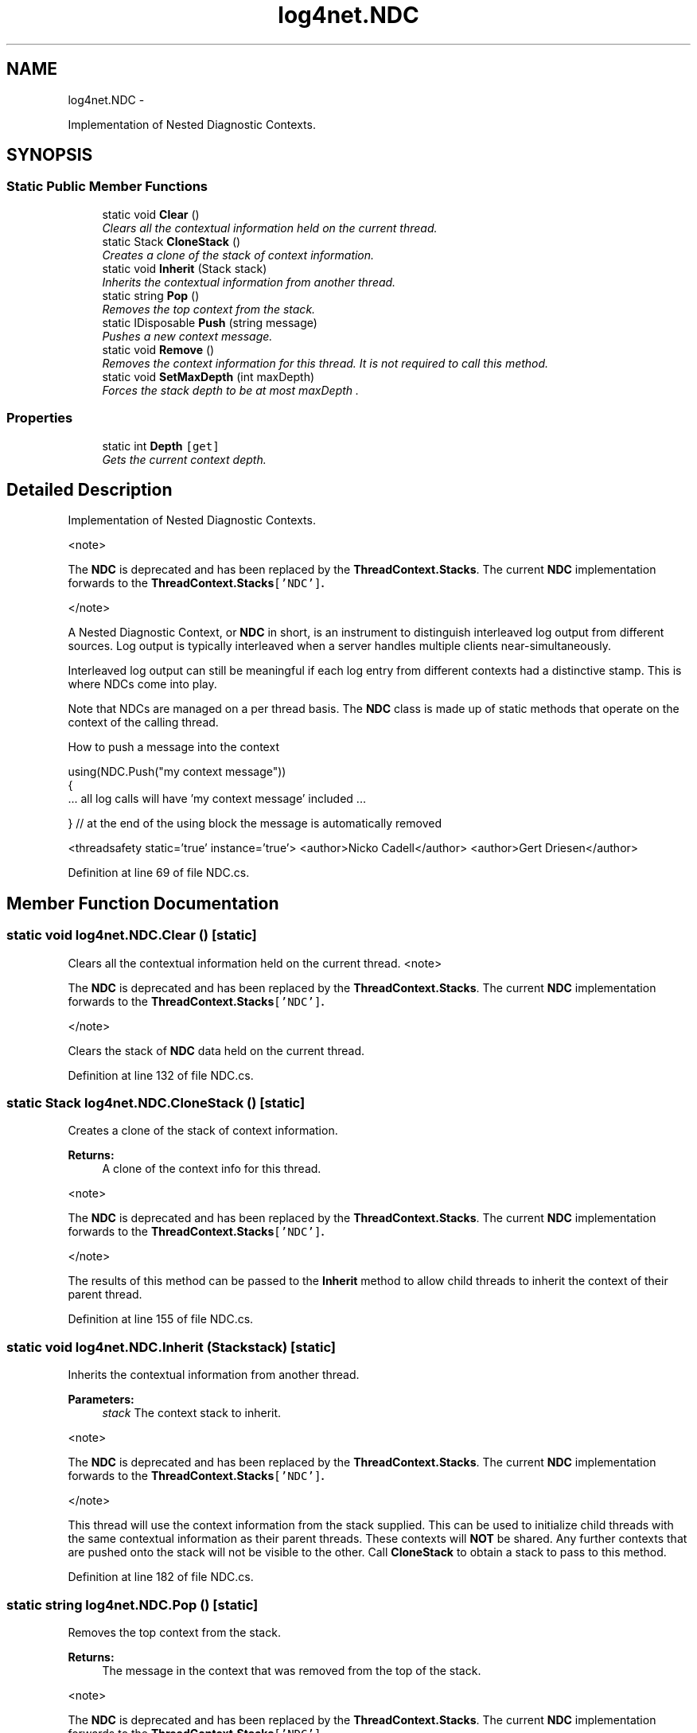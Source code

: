 .TH "log4net.NDC" 3 "Fri Jul 5 2013" "Version 1.0" "HSA.InfoSys" \" -*- nroff -*-
.ad l
.nh
.SH NAME
log4net.NDC \- 
.PP
Implementation of Nested Diagnostic Contexts\&.  

.SH SYNOPSIS
.br
.PP
.SS "Static Public Member Functions"

.in +1c
.ti -1c
.RI "static void \fBClear\fP ()"
.br
.RI "\fIClears all the contextual information held on the current thread\&. \fP"
.ti -1c
.RI "static Stack \fBCloneStack\fP ()"
.br
.RI "\fICreates a clone of the stack of context information\&. \fP"
.ti -1c
.RI "static void \fBInherit\fP (Stack stack)"
.br
.RI "\fIInherits the contextual information from another thread\&. \fP"
.ti -1c
.RI "static string \fBPop\fP ()"
.br
.RI "\fIRemoves the top context from the stack\&. \fP"
.ti -1c
.RI "static IDisposable \fBPush\fP (string message)"
.br
.RI "\fIPushes a new context message\&. \fP"
.ti -1c
.RI "static void \fBRemove\fP ()"
.br
.RI "\fIRemoves the context information for this thread\&. It is not required to call this method\&. \fP"
.ti -1c
.RI "static void \fBSetMaxDepth\fP (int maxDepth)"
.br
.RI "\fIForces the stack depth to be at most \fImaxDepth\fP \&. \fP"
.in -1c
.SS "Properties"

.in +1c
.ti -1c
.RI "static int \fBDepth\fP\fC [get]\fP"
.br
.RI "\fIGets the current context depth\&. \fP"
.in -1c
.SH "Detailed Description"
.PP 
Implementation of Nested Diagnostic Contexts\&. 

<note> 
.PP
The \fBNDC\fP is deprecated and has been replaced by the \fBThreadContext\&.Stacks\fP\&. The current \fBNDC\fP implementation forwards to the \fC\fBThreadContext\&.Stacks\fP['NDC']\fP\&. 
.PP
</note> 
.PP
A Nested Diagnostic Context, or \fBNDC\fP in short, is an instrument to distinguish interleaved log output from different sources\&. Log output is typically interleaved when a server handles multiple clients near-simultaneously\&. 
.PP
Interleaved log output can still be meaningful if each log entry from different contexts had a distinctive stamp\&. This is where NDCs come into play\&. 
.PP
Note that NDCs are managed on a per thread basis\&. The \fBNDC\fP class is made up of static methods that operate on the context of the calling thread\&. 
.PP
How to push a message into the context 
.PP
.nf
using(NDC\&.Push("my context message"))
{
    \&.\&.\&. all log calls will have 'my context message' included \&.\&.\&.

} // at the end of the using block the message is automatically removed 

.fi
.PP
 
.PP
<threadsafety static='true' instance='true'> <author>Nicko Cadell</author> <author>Gert Driesen</author> 
.PP
Definition at line 69 of file NDC\&.cs\&.
.SH "Member Function Documentation"
.PP 
.SS "static void log4net\&.NDC\&.Clear ()\fC [static]\fP"

.PP
Clears all the contextual information held on the current thread\&. <note> 
.PP
The \fBNDC\fP is deprecated and has been replaced by the \fBThreadContext\&.Stacks\fP\&. The current \fBNDC\fP implementation forwards to the \fC\fBThreadContext\&.Stacks\fP['NDC']\fP\&. 
.PP
</note> 
.PP
Clears the stack of \fBNDC\fP data held on the current thread\&. 
.PP
Definition at line 132 of file NDC\&.cs\&.
.SS "static Stack log4net\&.NDC\&.CloneStack ()\fC [static]\fP"

.PP
Creates a clone of the stack of context information\&. 
.PP
\fBReturns:\fP
.RS 4
A clone of the context info for this thread\&.
.RE
.PP
.PP
<note> 
.PP
The \fBNDC\fP is deprecated and has been replaced by the \fBThreadContext\&.Stacks\fP\&. The current \fBNDC\fP implementation forwards to the \fC\fBThreadContext\&.Stacks\fP['NDC']\fP\&. 
.PP
</note> 
.PP
The results of this method can be passed to the \fBInherit\fP method to allow child threads to inherit the context of their parent thread\&. 
.PP
Definition at line 155 of file NDC\&.cs\&.
.SS "static void log4net\&.NDC\&.Inherit (Stackstack)\fC [static]\fP"

.PP
Inherits the contextual information from another thread\&. 
.PP
\fBParameters:\fP
.RS 4
\fIstack\fP The context stack to inherit\&.
.RE
.PP
.PP
<note> 
.PP
The \fBNDC\fP is deprecated and has been replaced by the \fBThreadContext\&.Stacks\fP\&. The current \fBNDC\fP implementation forwards to the \fC\fBThreadContext\&.Stacks\fP['NDC']\fP\&. 
.PP
</note> 
.PP
This thread will use the context information from the stack supplied\&. This can be used to initialize child threads with the same contextual information as their parent threads\&. These contexts will \fBNOT\fP be shared\&. Any further contexts that are pushed onto the stack will not be visible to the other\&. Call \fBCloneStack\fP to obtain a stack to pass to this method\&. 
.PP
Definition at line 182 of file NDC\&.cs\&.
.SS "static string log4net\&.NDC\&.Pop ()\fC [static]\fP"

.PP
Removes the top context from the stack\&. 
.PP
\fBReturns:\fP
.RS 4
The message in the context that was removed from the top of the stack\&. 
.RE
.PP
.PP
<note> 
.PP
The \fBNDC\fP is deprecated and has been replaced by the \fBThreadContext\&.Stacks\fP\&. The current \fBNDC\fP implementation forwards to the \fC\fBThreadContext\&.Stacks\fP['NDC']\fP\&. 
.PP
</note> 
.PP
Remove the top context from the stack, and return it to the caller\&. If the stack is empty then an empty string (not \fCnull\fP) is returned\&. 
.PP
Definition at line 208 of file NDC\&.cs\&.
.SS "static IDisposable log4net\&.NDC\&.Push (stringmessage)\fC [static]\fP"

.PP
Pushes a new context message\&. 
.PP
\fBParameters:\fP
.RS 4
\fImessage\fP The new context message\&.
.RE
.PP
\fBReturns:\fP
.RS 4
An IDisposable that can be used to clean up the context stack\&. 
.RE
.PP
.PP
<note> 
.PP
The \fBNDC\fP is deprecated and has been replaced by the \fBThreadContext\&.Stacks\fP\&. The current \fBNDC\fP implementation forwards to the \fC\fBThreadContext\&.Stacks\fP['NDC']\fP\&. 
.PP
</note> 
.PP
Pushes a new context onto the context stack\&. An IDisposable is returned that can be used to clean up the context stack\&. This can be easily combined with the \fCusing\fP keyword to scope the context\&. 
.PP
Simple example of using the \fCPush\fP method with the \fCusing\fP keyword\&. 
.PP
.nf
using(log4net\&.NDC\&.Push("NDC_Message"))
{
    log\&.Warn("This should have an NDC message");
}

.fi
.PP
 
.PP
Definition at line 244 of file NDC\&.cs\&.
.SS "static void log4net\&.NDC\&.Remove ()\fC [static]\fP"

.PP
Removes the context information for this thread\&. It is not required to call this method\&. <note> 
.PP
The \fBNDC\fP is deprecated and has been replaced by the \fBThreadContext\&.Stacks\fP\&. The current \fBNDC\fP implementation forwards to the \fC\fBThreadContext\&.Stacks\fP['NDC']\fP\&. 
.PP
</note> 
.PP
This method is not implemented\&. 
.PP
Definition at line 265 of file NDC\&.cs\&.
.SS "static void log4net\&.NDC\&.SetMaxDepth (intmaxDepth)\fC [static]\fP"

.PP
Forces the stack depth to be at most \fImaxDepth\fP \&. 
.PP
\fBParameters:\fP
.RS 4
\fImaxDepth\fP The maximum depth of the stack
.RE
.PP
.PP
<note> 
.PP
The \fBNDC\fP is deprecated and has been replaced by the \fBThreadContext\&.Stacks\fP\&. The current \fBNDC\fP implementation forwards to the \fC\fBThreadContext\&.Stacks\fP['NDC']\fP\&. 
.PP
</note> 
.PP
Forces the stack depth to be at most \fImaxDepth\fP \&. This may truncate the head of the stack\&. This only affects the stack in the current thread\&. Also it does not prevent it from growing, it only sets the maximum depth at the time of the call\&. This can be used to return to a known context depth\&. 
.PP
Definition at line 289 of file NDC\&.cs\&.
.SH "Property Documentation"
.PP 
.SS "int log4net\&.NDC\&.Depth\fC [static]\fP, \fC [get]\fP"

.PP
Gets the current context depth\&. The current context depth\&.
.PP
<note> 
.PP
The \fBNDC\fP is deprecated and has been replaced by the \fBThreadContext\&.Stacks\fP\&. The current \fBNDC\fP implementation forwards to the \fC\fBThreadContext\&.Stacks\fP['NDC']\fP\&. 
.PP
</note> 
.PP
The number of context values pushed onto the context stack\&. 
.PP
Used to record the current depth of the context\&. This can then be restored using the \fBSetMaxDepth\fP method\&. 
.PP
\fBSee Also:\fP
.RS 4
\fBSetMaxDepth\fP
.PP
.RE
.PP

.PP
Definition at line 109 of file NDC\&.cs\&.

.SH "Author"
.PP 
Generated automatically by Doxygen for HSA\&.InfoSys from the source code\&.
